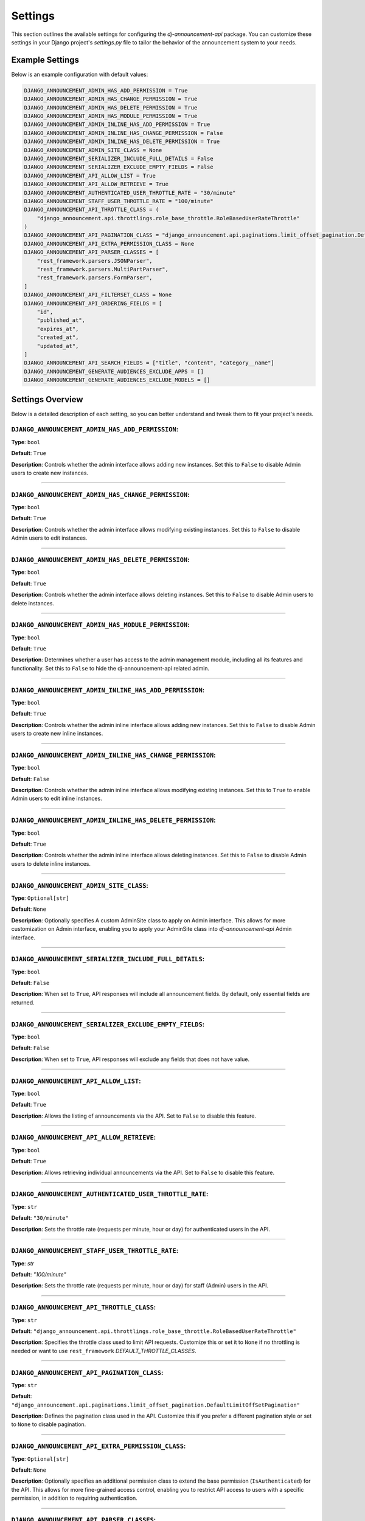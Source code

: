 Settings
=========

This section outlines the available settings for configuring the `dj-announcement-api` package. You can customize these settings in your Django project's `settings.py` file to tailor the behavior of the announcement system to your needs.

Example Settings
----------------

Below is an example configuration with default values:

.. code-block:: python

    DJANGO_ANNOUNCEMENT_ADMIN_HAS_ADD_PERMISSION = True
    DJANGO_ANNOUNCEMENT_ADMIN_HAS_CHANGE_PERMISSION = True
    DJANGO_ANNOUNCEMENT_ADMIN_HAS_DELETE_PERMISSION = True
    DJANGO_ANNOUNCEMENT_ADMIN_HAS_MODULE_PERMISSION = True
    DJANGO_ANNOUNCEMENT_ADMIN_INLINE_HAS_ADD_PERMISSION = True
    DJANGO_ANNOUNCEMENT_ADMIN_INLINE_HAS_CHANGE_PERMISSION = False
    DJANGO_ANNOUNCEMENT_ADMIN_INLINE_HAS_DELETE_PERMISSION = True
    DJANGO_ANNOUNCEMENT_ADMIN_SITE_CLASS = None
    DJANGO_ANNOUNCEMENT_SERIALIZER_INCLUDE_FULL_DETAILS = False
    DJANGO_ANNOUNCEMENT_SERIALIZER_EXCLUDE_EMPTY_FIELDS = False
    DJANGO_ANNOUNCEMENT_API_ALLOW_LIST = True
    DJANGO_ANNOUNCEMENT_API_ALLOW_RETRIEVE = True
    DJANGO_ANNOUNCEMENT_AUTHENTICATED_USER_THROTTLE_RATE = "30/minute"
    DJANGO_ANNOUNCEMENT_STAFF_USER_THROTTLE_RATE = "100/minute"
    DJANGO_ANNOUNCEMENT_API_THROTTLE_CLASS = (
        "django_announcement.api.throttlings.role_base_throttle.RoleBasedUserRateThrottle"
    )
    DJANGO_ANNOUNCEMENT_API_PAGINATION_CLASS = "django_announcement.api.paginations.limit_offset_pagination.DefaultLimitOffSetPagination"
    DJANGO_ANNOUNCEMENT_API_EXTRA_PERMISSION_CLASS = None
    DJANGO_ANNOUNCEMENT_API_PARSER_CLASSES = [
        "rest_framework.parsers.JSONParser",
        "rest_framework.parsers.MultiPartParser",
        "rest_framework.parsers.FormParser",
    ]
    DJANGO_ANNOUNCEMENT_API_FILTERSET_CLASS = None
    DJANGO_ANNOUNCEMENT_API_ORDERING_FIELDS = [
        "id",
        "published_at",
        "expires_at",
        "created_at",
        "updated_at",
    ]
    DJANGO_ANNOUNCEMENT_API_SEARCH_FIELDS = ["title", "content", "category__name"]
    DJANGO_ANNOUNCEMENT_GENERATE_AUDIENCES_EXCLUDE_APPS = []
    DJANGO_ANNOUNCEMENT_GENERATE_AUDIENCES_EXCLUDE_MODELS = []

Settings Overview
-----------------

Below is a detailed description of each setting, so you can better understand and tweak them to fit your project's needs.


``DJANGO_ANNOUNCEMENT_ADMIN_HAS_ADD_PERMISSION``:
~~~~~~~~~~~~~~~~~~~~~~~~~~~~~~~~~~~~~~~~~~~~~~~~~
**Type**: ``bool``

**Default**: ``True``

**Description**: Controls whether the admin interface allows adding new instances. Set this to ``False`` to disable Admin users to create new instances.


----

``DJANGO_ANNOUNCEMENT_ADMIN_HAS_CHANGE_PERMISSION``:
~~~~~~~~~~~~~~~~~~~~~~~~~~~~~~~~~~~~~~~~~~~~~~~~~~~~
**Type**: ``bool``

**Default**: ``True``

**Description**: Controls whether the admin interface allows modifying existing instances. Set this to ``False`` to disable Admin users to edit instances.

----

``DJANGO_ANNOUNCEMENT_ADMIN_HAS_DELETE_PERMISSION``:
~~~~~~~~~~~~~~~~~~~~~~~~~~~~~~~~~~~~~~~~~~~~~~~~~~~~
**Type**: ``bool``

**Default**: ``True``

**Description**: Controls whether the admin interface allows deleting instances. Set this to ``False`` to disable Admin users to delete instances.

----

``DJANGO_ANNOUNCEMENT_ADMIN_HAS_MODULE_PERMISSION``:
~~~~~~~~~~~~~~~~~~~~~~~~~~~~~~~~~~~~~~~~~~~~~~~~~~~~
**Type**: ``bool``

**Default**: ``True``

**Description**: Determines whether a user has access to the admin management module, including all its features and functionality. Set this to ``False`` to hide the dj-announcement-api related admin.

----

``DJANGO_ANNOUNCEMENT_ADMIN_INLINE_HAS_ADD_PERMISSION``:
~~~~~~~~~~~~~~~~~~~~~~~~~~~~~~~~~~~~~~~~~~~~~~~~~~~~~~~~
**Type**: ``bool``

**Default**: ``True``

**Description**: Controls whether the admin inline interface allows adding new instances. Set this to ``False`` to disable Admin users to create new inline instances.


----

``DJANGO_ANNOUNCEMENT_ADMIN_INLINE_HAS_CHANGE_PERMISSION``:
~~~~~~~~~~~~~~~~~~~~~~~~~~~~~~~~~~~~~~~~~~~~~~~~~~~~~~~~~~~
**Type**: ``bool``

**Default**: ``False``

**Description**: Controls whether the admin inline interface allows modifying existing instances. Set this to ``True`` to enable Admin users to edit inline instances.

----

``DJANGO_ANNOUNCEMENT_ADMIN_INLINE_HAS_DELETE_PERMISSION``:
~~~~~~~~~~~~~~~~~~~~~~~~~~~~~~~~~~~~~~~~~~~~~~~~~~~~~~~~~~~
**Type**: ``bool``

**Default**: ``True``

**Description**: Controls whether the admin inline interface allows deleting instances. Set this to ``False`` to disable Admin users to delete inline instances.

----

``DJANGO_ANNOUNCEMENT_ADMIN_SITE_CLASS``:
~~~~~~~~~~~~~~~~~~~~~~~~~~~~~~~~~~~~~~~~~
**Type**: ``Optional[str]``

**Default**: ``None``

**Description**: Optionally specifies A custom AdminSite class to apply on Admin interface. This allows for more customization on Admin interface, enabling you to apply your AdminSite class into `dj-announcement-api` Admin interface.

----

``DJANGO_ANNOUNCEMENT_SERIALIZER_INCLUDE_FULL_DETAILS``:
~~~~~~~~~~~~~~~~~~~~~~~~~~~~~~~~~~~~~~~~~~~~~~~~~~~~~~~~
**Type**: ``bool``

**Default**: ``False``

**Description**: When set to ``True``, API responses will include all announcement fields. By default, only essential fields are returned.

----

``DJANGO_ANNOUNCEMENT_SERIALIZER_EXCLUDE_EMPTY_FIELDS``:
~~~~~~~~~~~~~~~~~~~~~~~~~~~~~~~~~~~~~~~~~~~~~~~~~~~~~~~~
**Type**: ``bool``

**Default**: ``False``

**Description**: When set to ``True``, API responses will exclude any fields that does not have value.

----

``DJANGO_ANNOUNCEMENT_API_ALLOW_LIST``:
~~~~~~~~~~~~~~~~~~~~~~~~~~~~~~~~~~~~~~~
**Type**: ``bool``

**Default**: ``True``

**Description**: Allows the listing of announcements via the API. Set to ``False`` to disable this feature.

----

``DJANGO_ANNOUNCEMENT_API_ALLOW_RETRIEVE``:
~~~~~~~~~~~~~~~~~~~~~~~~~~~~~~~~~~~~~~~~~~~
**Type**: ``bool``

**Default**: ``True``

**Description**: Allows retrieving individual announcements via the API. Set to ``False`` to disable this feature.

----

``DJANGO_ANNOUNCEMENT_AUTHENTICATED_USER_THROTTLE_RATE``:
~~~~~~~~~~~~~~~~~~~~~~~~~~~~~~~~~~~~~~~~~~~~~~~~~~~~~~~~~
**Type**: ``str``

**Default**: ``"30/minute"``

**Description**: Sets the throttle rate (requests per minute, hour or day) for authenticated users in the API.

----

``DJANGO_ANNOUNCEMENT_STAFF_USER_THROTTLE_RATE``:
~~~~~~~~~~~~~~~~~~~~~~~~~~~~~~~~~~~~~~~~~~~~~~~~~
**Type**: `str`

**Default**: `"100/minute"`

**Description**: Sets the throttle rate (requests per minute, hour or day) for staff (Admin) users in the API.

----

``DJANGO_ANNOUNCEMENT_API_THROTTLE_CLASS``:
~~~~~~~~~~~~~~~~~~~~~~~~~~~~~~~~~~~~~~~~~~~
**Type**: ``str``

**Default**: ``"django_announcement.api.throttlings.role_base_throttle.RoleBasedUserRateThrottle"``

**Description**:  Specifies the throttle class used to limit API requests. Customize this or set it to ``None`` if no throttling is needed or want to use ``rest_framework`` `DEFAULT_THROTTLE_CLASSES`.

----

``DJANGO_ANNOUNCEMENT_API_PAGINATION_CLASS``:
~~~~~~~~~~~~~~~~~~~~~~~~~~~~~~~~~~~~~~~~~~~~~
**Type**: ``str``

**Default**: ``"django_announcement.api.paginations.limit_offset_pagination.DefaultLimitOffSetPagination"``

**Description**: Defines the pagination class used in the API. Customize this if you prefer a different pagination style or set to ``None`` to disable pagination.

----

``DJANGO_ANNOUNCEMENT_API_EXTRA_PERMISSION_CLASS``:
~~~~~~~~~~~~~~~~~~~~~~~~~~~~~~~~~~~~~~~~~~~~~~~~~~~
**Type**: ``Optional[str]``

**Default**: ``None``

**Description**: Optionally specifies an additional permission class to extend the base permission (``IsAuthenticated``) for the API. This allows for more fine-grained access control, enabling you to restrict API access to users with a specific permission, in addition to requiring authentication.

----

``DJANGO_ANNOUNCEMENT_API_PARSER_CLASSES``:
~~~~~~~~~~~~~~~~~~~~~~~~~~~~~~~~~~~~~~~~~~~
**Type**: ``List[str]``

**Default**:
  .. code-block:: python

    DJANGO_ANNOUNCEMENT_API_PARSER_CLASSES = [
        "rest_framework.parsers.JSONParser",
        "rest_framework.parsers.MultiPartParser",
        "rest_framework.parsers.FormParser",
    ]

**Description**: Specifies the parsers used to handle API request data formats. You can modify this list to add your parsers or set ``None`` if no parser needed.

----

``DJANGO_ANNOUNCEMENT_API_FILTERSET_CLASS``:
~~~~~~~~~~~~~~~~~~~~~~~~~~~~~~~~~~~~~~~~~~~~
**Type**: ``Optional[str]``

**Default**: ``None``

**Description**: Specifies the filter class for API queries. If you want to use this, you need to **install** and add ``django_filters`` to your `INSTALLED_APPS` and provide the path to the ``AnnouncementFilter`` class (``"django_ANNOUNCEMENT.api.filters.announcement_filter.AnnouncementFilter"``). Alternatively, you can use a custom filter class if needed.

in your settings.py:

.. code-block:: python

  INSTALLED_APPS = [
      # ...
      "django_filters",
      # ...
  ]

and then apply this setting:

.. code-block:: python

  # apply in settings.py

  DJANGO_ANNOUNCEMENT_API_FILTERSET_CLASS = (
      "django_announcement.api.filters.announcement_filter.AnnouncementFilter"
  )


``DJANGO_ANNOUNCEMENT_API_ORDERING_FIELDS``:
~~~~~~~~~~~~~~~~~~~~~~~~~~~~~~~~~~~~~~~~~~~~
**Type**: ``List[str]``

**Default**: ``["id", "published_at", "expires_at", "created_at", "updated_at"]``

**Description**: Specifies the fields available for ordering in API queries, allowing the API responses to be sorted by these fields. you can see all available fields here

----

``DJANGO_ANNOUNCEMENT_API_SEARCH_FIELDS``:
~~~~~~~~~~~~~~~~~~~~~~~~~~~~~~~~~~~~~~~~~~
**Type**: ``List[str]``

**Default**: ``["title", "content", "category__name"]``

**Description**: Specifies the fields that are searchable in the API, allowing users to filter results based on these fields.

----

``DJANGO_ANNOUNCEMENT_GENERATE_AUDIENCES_EXCLUDE_APPS``:
~~~~~~~~~~~~~~~~~~~~~~~~~~~~~~~~~~~~~~~~~~~~~~~~~~~~~~~~
**Type**: ``list``

**Default**: ``[]`` (empty list)

**Description**: Specifies a list of app labels that should be excluded when running the `generate_audiences` command. If certain apps should not be considered for audience generation, list them here. For example:

.. code-block:: python

   DJANGO_ANNOUNCEMENT_GENERATE_AUDIENCES_EXCLUDE_APPS = ["finance", "store"]

This setting prevents the `generate_audiences` command from scanning the specified apps when creating dynamic audiences.

----

``DJANGO_ANNOUNCEMENT_GENERATE_AUDIENCES_EXCLUDE_MODELS``:
~~~~~~~~~~~~~~~~~~~~~~~~~~~~~~~~~~~~~~~~~~~~~~~~~~~~~~~~~~
**Type**: ``list``

**Default**: ``[]`` (empty list)

**Description**: Specifies a list of model names that should be excluded when running the generate_audiences command. If certain models should not be included in the audience generation process, define them here. For example:

.. code-block:: python

  DJANGO_ANNOUNCEMENT_GENERATE_AUDIENCES_EXCLUDE_MODELS = ["CustomModel", "AnotherModel"]

This setting allows fine-tuned control over which models are excluded from audience creation, even if their app is not fully excluded.

----

All Available Fields
~~~~~~~~~~~~~~~~~~~~

These are all fields that are available for searching, ordering, and filtering in the announcements API with their recommended usage:

- ``id``: Unique identifier of the announcement (orderable, filterable).
- ``title``: The title or subject of the announcement (searchable).
- ``category``: The category of the announcement (filterable).
- ``content``: The body or description of the announcement (searchable).
- ``audience``: The audience receiving the announcement (filterable).
- ``created_at``: The time when the announcement was created (orderable, filterable).
- ``updated_at``: The time when the announcement was last updated (orderable, filterable).
- ``published_at``: The scheduled publication time of the announcement (filterable).
- ``expires_at``: The expiration time of the announcement (filterable).

**Note**: Exercise caution when modifying search and ordering fields. **Avoid** using foreign key or joined fields (``audience``, ``category``) directly in **search fields**, as this may result in errors. if you want to use them, you should access their fields like: ``category__name``.
